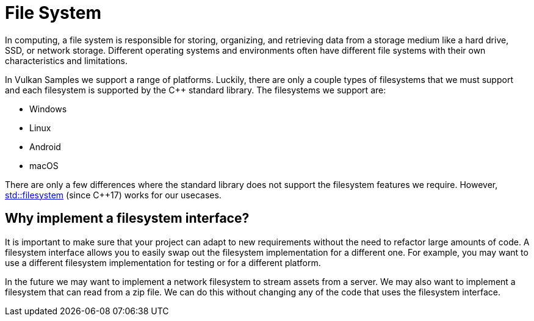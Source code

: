 ////
- Copyright (c) 2023, Thomas Atkinson
-
- SPDX-License-Identifier: Apache-2.0
-
- Licensed under the Apache License, Version 2.0 the "License";
- you may not use this file except in compliance with the License.
- You may obtain a copy of the License at
-
-     http://www.apache.org/licenses/LICENSE-2.0
-
- Unless required by applicable law or agreed to in writing, software
- distributed under the License is distributed on an "AS IS" BASIS,
- WITHOUT WARRANTIES OR CONDITIONS OF ANY KIND, either express or implied.
- See the License for the specific language governing permissions and
- limitations under the License.
-
////
= File System

In computing, a file system is responsible for storing, organizing, and retrieving data from a storage medium like a hard drive, SSD, or network storage. Different operating systems and environments often have different file systems with their own characteristics and limitations.

In Vulkan Samples we support a range of platforms. Luckily, there are only a couple types of filesystems that we must support and each filesystem is supported by the C++ standard library. The filesystems we support are:

* Windows
* Linux
* Android
* macOS

There are only a few differences where the standard library does not support the filesystem features we require. However, https://en.cppreference.com/w/cpp/filesystem[std::filesystem,window=_blank] (since C++17) works for our usecases.

== Why implement a filesystem interface?

It is important to make sure that your project can adapt to new requirements without the need to refactor large amounts of code. A filesystem interface allows you to easily swap out the filesystem implementation for a different one. For example, you may want to use a different filesystem implementation for testing or for a different platform.

In the future we may want to implement a network filesystem to stream assets from a server. We may also want to implement a filesystem that can read from a zip file. We can do this without changing any of the code that uses the filesystem interface.
